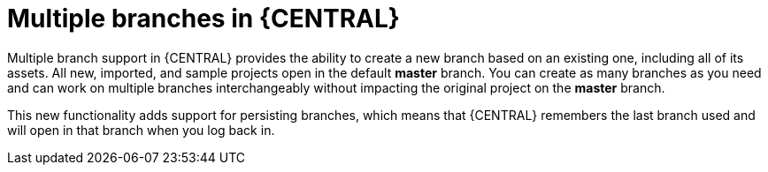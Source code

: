 [id='multiple-branches-con']

= Multiple branches in {CENTRAL}

Multiple branch support in {CENTRAL} provides the ability to create a new branch based on an existing one, including all of its assets. All new, imported, and sample projects open in the default *master* branch. You can create as many branches as you need and can work on multiple branches interchangeably without impacting the original project on the *master* branch.

This new functionality adds support for persisting branches, which means that {CENTRAL} remembers the last branch used and will open in that branch when you log back in.

